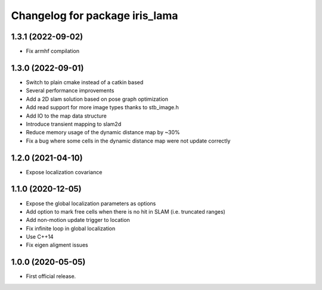 ^^^^^^^^^^^^^^^^^^^^^^^^^^^^^^^
Changelog for package iris_lama
^^^^^^^^^^^^^^^^^^^^^^^^^^^^^^^

1.3.1 (2022-09-02)
------------------
* Fix armhf compilation

1.3.0 (2022-09-01)
------------------
* Switch to plain cmake instead of a catkin based
* Several performance improvements
* Add a 2D slam solution based on pose graph optimization
* Add read support for more image types thanks to stb_image.h
* Add IO to the map data structure
* Introduce transient mapping to slam2d
* Reduce memory usage of the dynamic distance map by ~30%
* Fix a bug where some cells in the dynamic distance map were not update correctly

1.2.0 (2021-04-10)
------------------
* Expose localization covariance

1.1.0 (2020-12-05)
------------------
* Expose the global localization parameters as options
* Add option to mark free cells when there is no hit in SLAM (i.e. truncated ranges)
* Add non-motion update trigger to location
* Fix infinite loop in global localization
* Use C++14
* Fix eigen aligment issues

1.0.0 (2020-05-05)
------------------
* First official release.
